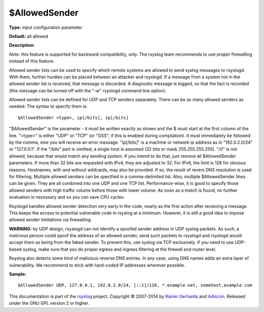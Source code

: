 $AllowedSender
--------------

**Type:** input configuration parameter

**Default:** all allowed

**Description:**

*Note:* this feature is supported for backward-compatibility, only.
The rsyslog team recommends to use proper firewalling instead of
this feature.

Allowed sender lists can be used to specify which remote systems are
allowed to send syslog messages to rsyslogd. With them, further hurdles
can be placed between an attacker and rsyslogd. If a message from a
system not in the allowed sender list is received, that message is
discarded. A diagnostic message is logged, so that the fact is recorded
(this message can be turned off with the "-w" rsyslogd command line
option).

Allowed sender lists can be defined for UDP and TCP senders separately.
There can be as many allowed senders as needed. The syntax to specify
them is:

::

  $AllowedSender <type>, ip[/bits], ip[/bits]

"$AllowedSender" is the parameter - it must be written exactly as shown
and the $ must start at the first column of the line. "<type>" is either "UDP"
or "TCP" (or "GSS", if this is enabled during compilation).
It must immediately be followed by the comma, else you will
receive an error message. "ip[/bits]" is a machine or network ip address
as in "192.0.2.0/24" or "127.0.0.1". If the "/bits" part is omitted, a
single host is assumed (32 bits or mask 255.255.255.255). "/0" is not
allowed, because that would match any sending system. If you intend to
do that, just remove all $AllowedSender parameters. If more than 32 bits
are requested with IPv4, they are adjusted to 32. For IPv6, the limit is
128 for obvious reasons. Hostnames, with and without wildcards, may also
be provided. If so, the result of revers DNS resolution is used for
filtering. Multiple allowed senders can be specified in a
comma-delimited list. Also, multiple $AllowedSender lines can be given.
They are all combined into one UDP and one TCP list. Performance-wise,
it is good to specify those allowed senders with high traffic volume
before those with lower volume. As soon as a match is found, no further
evaluation is necessary and so you can save CPU cycles.

Rsyslogd handles allowed sender detection very early in the code, nearly
as the first action after receiving a message. This keeps the access to
potential vulnerable code in rsyslog at a minimum. However, it is still
a good idea to impose allowed sender limitations via firewalling.

**WARNING:** by UDP design, rsyslogd can not identify a spoofed sender
address in UDP syslog packets. As such, a malicious person could spoof
the address of an allowed sender, send such packets to rsyslogd and
rsyslogd would accept them as being from the faked sender. To prevent
this, use syslog via TCP exclusively. If you need to use UDP-based
syslog, make sure that you do proper egress and ingress filtering at the
firewall and router level.

Rsyslog also detects some kind of malicious reverse DNS entries. In any
case, using DNS names adds an extra layer of vulnerability. We recommend
to stick with hard-coded IP addresses wherever possible.

**Sample:**

::

  $AllowedSender UDP, 127.0.0.1, 192.0.2.0/24, [::1]/128, *.example.net, somehost.example.com

This documentation is part of the `rsyslog <http://www.rsyslog.com/>`_
project.
Copyright © 2007-2014 by `Rainer Gerhards <http://www.gerhards.net/rainer>`_
and `Adiscon <http://www.adiscon.com/>`_. Released under the GNU GPL
version 2 or higher.
